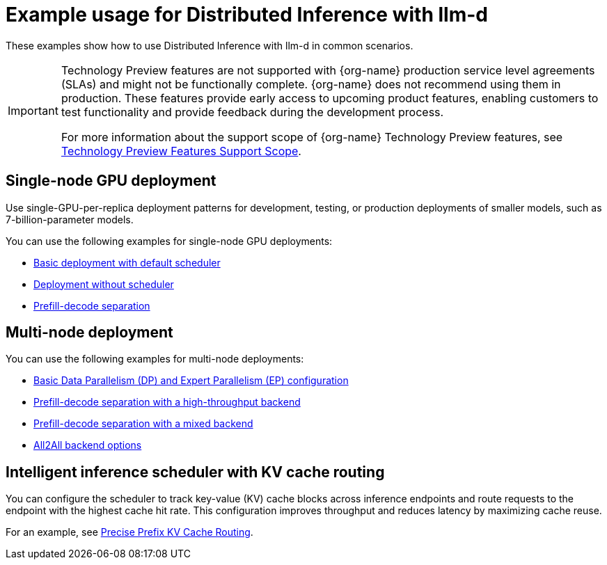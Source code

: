 :_module-type: REFERENCE

[id="ref-example-distributed-inference_{context}"]
= Example usage for Distributed Inference with llm-d

[role='_abstract']
These examples show how to use Distributed Inference with llm-d in common scenarios.

ifndef::upstream[]
[IMPORTANT]
====
ifdef::self-managed[]
Distributed Inference Server with llm-d is currently available in {productname-long} {vernum} as a Technology Preview feature.
endif::[]
ifdef::cloud-service[]
Distributed Inference Server with llm-d is currently available in {productname-long} as a Technology Preview feature.
endif::[]
Technology Preview features are not supported with {org-name} production service level agreements (SLAs) and might not be functionally complete.
{org-name} does not recommend using them in production.
These features provide early access to upcoming product features, enabling customers to test functionality and provide feedback during the development process.

For more information about the support scope of {org-name} Technology Preview features, see link:https://access.redhat.com/support/offerings/techpreview/[Technology Preview Features Support Scope].
====
endif::[]

== Single-node GPU deployment

Use single-GPU-per-replica deployment patterns for development, testing, or production deployments of smaller models, such as 7-billion-parameter models.

You can use the following examples for single-node GPU deployments:

* link:https://github.com/red-hat-data-services/kserve/blob/rhoai-2.25/docs/samples/llmisvc/single-node-gpu/README.md#1-basic-deployment-with-default-scheduler-[Basic deployment with default scheduler]

* link:https://github.com/red-hat-data-services/kserve/blob/rhoai-2.25/docs/samples/llmisvc/single-node-gpu/README.md#2-deployment-without-scheduler-[Deployment without scheduler]

* link:https://github.com/red-hat-data-services/kserve/blob/rhoai-2.25/docs/samples/llmisvc/single-node-gpu/README.md#3-prefill-decode-separation-[Prefill-decode separation]

== Multi-node deployment

You can use the following examples for multi-node deployments:

* link:https://github.com/red-hat-data-services/kserve/blob/rhoai-2.25/docs/samples/llmisvc/dp-ep/deepseek-r1-gpu-rdma-roce/README.md#1-basic-dpep-configuration-llm-inference-service-dp-ep-deepseek-r1-gpu-deepep-htyaml[Basic Data Parallelism (DP) and Expert Parallelism (EP) configuration]
* link:https://github.com/red-hat-data-services/kserve/blob/rhoai-2.25/docs/samples/llmisvc/dp-ep/deepseek-r1-gpu-rdma-roce/README.md#2-prefill-decode-separation-with-high-throughput-backend-llm-inference-service-dp-ep-deepseek-r1-pd-gpu-p-deepep-ht-d-deepep-htyaml[Prefill-decode separation with a high-throughput backend]
* link:https://github.com/red-hat-data-services/kserve/blob/rhoai-2.25/docs/samples/llmisvc/dp-ep/deepseek-r1-gpu-rdma-roce/README.md#3-prefill-decode-with-mixed-backend-llm-inference-service-dp-ep-deepseek-r1-pd-gpu-p-deepep-ht-d-pplxyaml[Prefill-decode separation with a mixed backend]
* link:https://github.com/red-hat-data-services/kserve/blob/rhoai-2.25/docs/samples/llmisvc/dp-ep/deepseek-r1-gpu-rdma-roce/README.md#all2all-backend-options[All2All backend options]

== Intelligent inference scheduler with KV cache routing

You can configure the scheduler to track key-value (KV) cache blocks across inference endpoints and route requests to the endpoint with the highest cache hit rate. This configuration improves throughput and reduces latency by maximizing cache reuse.

For an example, see link:https://github.com/red-hat-data-services/kserve/blob/rhoai-2.25/docs/samples/llmisvc/precise-prefix-kv-cache-routing/README.md#precise-prefix-kv-cache-routing[Precise Prefix KV Cache Routing].